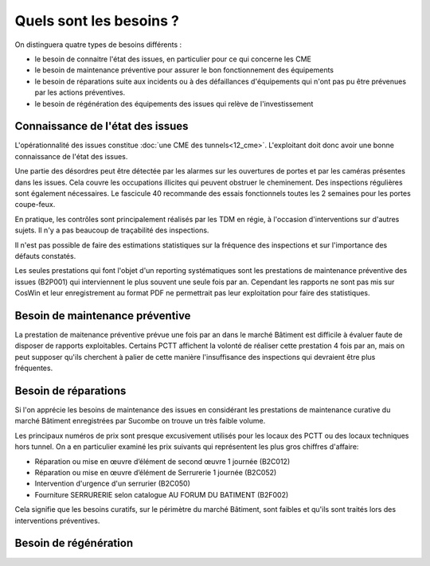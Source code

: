 Quels sont les besoins ?
**************************
On distinguera quatre types de besoins différents :

* le besoin de connaitre l'état des issues, en particulier pour ce qui concerne les CME
* le besoin de maintenance préventive pour assurer le bon fonctionnement des équipements 
* le besoin de réparations suite aux incidents ou à des défaillances d'équipements qui n'ont pas pu être prévenues par les actions préventives.
* le besoin de régénération des équipements des issues qui relève de l'investissement

Connaissance de l'état des issues
=================================
L'opérationnalité des issues constitue :doc:`une CME des tunnels<12_cme>`. L'exploitant doit donc avoir une bonne connaissance de l'état des issues.

Une partie des désordres peut être détectée par les alarmes sur les ouvertures de portes et par les caméras présentes dans les issues.
Cela couvre les occupations illicites qui peuvent obstruer le cheminement.
Des inspections régulières sont également nécessaires. Le fascicule 40 recommande des essais fonctionnels toutes les 2 semaines pour les portes coupe-feux.

En pratique, les contrôles sont principalement réalisés par les TDM en régie, à l'occasion d'interventions sur d'autres sujets. Il n'y a pas beaucoup de traçabilité des inspections.

Il n'est pas possible de faire des estimations statistiques sur la fréquence des inspections et sur l'importance des défauts constatés.

Les seules prestations qui font l'objet d'un reporting systématiques sont les prestations de maintenance préventive des issues (B2P001) qui interviennent le plus souvent une seule fois par an. Cependant les rapports ne sont pas mis sur CosWin et leur enregistrement au format PDF ne permettrait pas leur exploitation pour faire des statistiques.

Besoin de maintenance préventive
===================================
La prestation de maitenance préventive prévue une fois par an dans le marché Bâtiment est difficile à évaluer faute de disposer de rapports exploitables. Certains PCTT affichent la volonté de réaliser cette prestation 4 fois par an, mais on peut supposer qu'ils cherchent à palier de cette manière l'insuffisance des inspections qui devraient être plus fréquentes.



Besoin de réparations
======================
Si l'on apprécie les besoins de maintenance des issues en considérant les prestations de maintenance curative du marché Bâtiment enregistrées par Sucombe on trouve un très faible volume.

Les principaux numéros de prix sont presque excusivement utilisés pour les locaux des PCTT ou des locaux techniques hors tunnel.
On a en particulier examiné les prix suivants qui représentent les plus gros chiffres d'affaire:

* Réparation ou mise en œuvre d’élément de second œuvre 1 journée	(B2C012)
* Réparation ou mise en œuvre d’élément de Serrurerie 1 journée	(B2C052)	
* Intervention d'urgence d'un serrurier	(B2C050)
* Fourniture SERRURERIE selon catalogue AU FORUM DU BATIMENT	(B2F002)

Cela signifie que les besoins curatifs, sur le périmètre du marché Bâtiment, sont faibles et qu'ils sont traités lors des interventions préventives.

Besoin de régénération 
==========================



